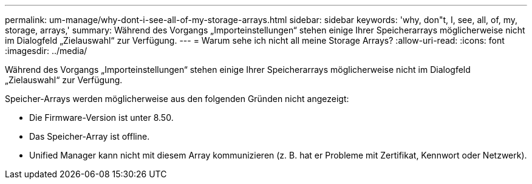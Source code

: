 ---
permalink: um-manage/why-dont-i-see-all-of-my-storage-arrays.html 
sidebar: sidebar 
keywords: 'why, don"t, I, see, all, of, my, storage, arrays,' 
summary: Während des Vorgangs „Importeinstellungen“ stehen einige Ihrer Speicherarrays möglicherweise nicht im Dialogfeld „Zielauswahl“ zur Verfügung. 
---
= Warum sehe ich nicht all meine Storage Arrays?
:allow-uri-read: 
:icons: font
:imagesdir: ../media/


[role="lead"]
Während des Vorgangs „Importeinstellungen“ stehen einige Ihrer Speicherarrays möglicherweise nicht im Dialogfeld „Zielauswahl“ zur Verfügung.

Speicher-Arrays werden möglicherweise aus den folgenden Gründen nicht angezeigt:

* Die Firmware-Version ist unter 8.50.
* Das Speicher-Array ist offline.
* Unified Manager kann nicht mit diesem Array kommunizieren (z. B. hat er Probleme mit Zertifikat, Kennwort oder Netzwerk).

